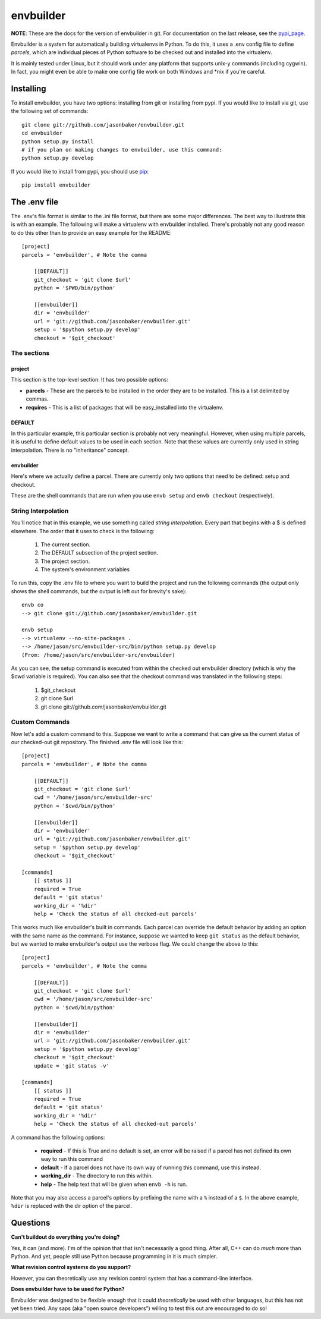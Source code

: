 envbuilder
===============

**NOTE**:  These are the docs for the version of envbuilder in git.  For
documentation on the last release, see the `pypi_page <http://pypi.python.org/pypi/envbuilder/>`_.

Envbuilder is a system for automatically building virtualenvs in Python.
To do this, it uses a .env config file to define *parcels*, which are
individual pieces of Python software to be checked out and installed into
the virtualenv.

It is mainly tested under Linux, but it should work under any platform that
supports unix-y commands (including cygwin).  In fact, you might even be
able to make one config file work on both Windows and \*nix if you're
careful.

Installing
-------------

To install envbuilder, you have two options:  installing from git or installing
from pypi.  If you would like to install via git, use the following set of
commands::

    git clone git://github.com/jasonbaker/envbuilder.git
    cd envbuilder
    python setup.py install 
    # if you plan on making changes to envbuilder, use this command:
    python setup.py develop

If you would like to install from pypi, you should use `pip <http://pypi.python.org/pypi/pip/0.6.1>`_::

    pip install envbuilder

The .env file
------------------

The .env's file format is similar to the .ini file format, but there are
some major differences.  The best way to illustrate this is with an example.
The following will make a virtualenv with envbuilder installed.  There's
probably not any good reason to do this other than to provide an easy
example for the README::

    [project]
    parcels = 'envbuilder', # Note the comma
    
    	[[DEFAULT]]
    	git_checkout = 'git clone $url'
    	python = '$PWD/bin/python'
    		
    	[[envbuilder]]
    	dir = 'envbuilder'
    	url = 'git://github.com/jasonbaker/envbuilder.git'
    	setup = '$python setup.py develop'
    	checkout = '$git_checkout'
    
The sections
~~~~~~~~~~~~~~~~~~

project
++++++++++++++++++++

This section is the top-level section.  It has two possible options:

* **parcels** - These are the parcels to be installed in the order they are
  to be installed.  This is a list delimited by commas.

* **requires** - This is a list of packages that will be easy_installed into
  the virtualenv.

DEFAULT
+++++++++++++++++++++

In this particular example, this particular section is probably
not very meaningful.  However, when using multiple parcels, it is useful to
define default values to be used in each section.  Note that these values
are currently only used in string interpolation.  There is no "inheritance"
concept.

envbuilder
+++++++++++++++++++++

Here's where we actually define a parcel.  There are 
currently only two options that need to be defined: setup and checkout.

These are the shell commands that are run when you use ``envb 
setup`` and ``envb checkout`` (respectively).

String Interpolation
~~~~~~~~~~~~~~~~~~~~~~~~~

You'll notice that in this example, we use something called
*string interpolation*.  Every part that begins with a $ is defined
elsewhere.  The order that it uses to check is the following:

   1. The current section.
   2. The DEFAULT subsection of the project section.
   3. The project section.
   4. The system's environment variables

To run this, copy the .env file to where you want to build the project and
run the following commands (the output only shows the shell commands, but the
output is left out for brevity's sake)::

    envb co
    --> git clone git://github.com/jasonbaker/envbuilder.git

    envb setup
    --> virtualenv --no-site-packages .
    --> /home/jason/src/envbuilder-src/bin/python setup.py develop
    (From: /home/jason/src/envbuilder-src/envbuilder)

As you can see, the setup command is executed from within the checked out
envbuilder directory (which is why the $cwd variable is required).  You can 
also see that the checkout command was translated in the following steps:

 1. $git_checkout
 2. git clone $url
 3. git clone git://github.com/jasonbaker/envbuilder.git

Custom Commands
~~~~~~~~~~~~~~~~~~~~~

Now let's add a custom command to this.  Suppose we want to write a command
that can give us the current status of our checked-out git repository.  The
finished .env file will look like this::

    [project]
    parcels = 'envbuilder', # Note the comma
    
    	[[DEFAULT]]
    	git_checkout = 'git clone $url'
    	cwd = '/home/jason/src/envbuilder-src'
    	python = '$cwd/bin/python'
    		
    	[[envbuilder]]
    	dir = 'envbuilder'
    	url = 'git://github.com/jasonbaker/envbuilder.git'
    	setup = '$python setup.py develop'
    	checkout = '$git_checkout'
        
    [commands]
    	[[ status ]]
    	required = True
    	default = 'git status'
    	working_dir = '%dir'
    	help = 'Check the status of all checked-out parcels'

This works much like envbuilder's built in commands.  Each parcel can
override the default behavior by adding an option with the same name
as the command.  For instance, suppose we wanted to keep ``git status``
as the default behavior, but we wanted to make envbuilder's output use
the verbose flag.  We could change the above to this::

    [project]
    parcels = 'envbuilder', # Note the comma
    
    	[[DEFAULT]]
    	git_checkout = 'git clone $url'
    	cwd = '/home/jason/src/envbuilder-src'
    	python = '$cwd/bin/python'
    		
    	[[envbuilder]]
    	dir = 'envbuilder'
    	url = 'git://github.com/jasonbaker/envbuilder.git'
    	setup = '$python setup.py develop'
    	checkout = '$git_checkout'
	update = 'git status -v'
        
    [commands]
    	[[ status ]]
    	required = True
    	default = 'git status'
    	working_dir = '%dir'
    	help = 'Check the status of all checked-out parcels'

A command has the following options:

 * **required** - If this is True and no default is set, an error will
   be raised if a parcel has not defined its own way to run this command
 * **default** - If a parcel does not have its own way of running this
   command, use this instead.
 * **working_dir** - The directory to run this within.
 * **help** - The help text that will be given when ``envb -h`` is
   run.

Note that you may also access a parcel's options by prefixing the name with
a ``%`` instead of a ``$``.  In the above example, ``%dir`` is replaced
with the dir option of the parcel.

Questions
------------------

**Can't buildout do everything you're doing?**

Yes, it can (and more).  I'm of the opinion that that isn't necessarily a
good thing.  After all, C++ can do *much* more than Python.  And yet,
people still use Python because programming in it is much simpler.

**What revision control systems do you support?**

However, you can theoretically use any revision control system
that has a command-line interface.

**Does envbuilder have to be used for Python?**

Envbuilder was designed to be flexible enough that it could *theoretically*
be used with other languages, but this has not yet been tried.  Any saps 
(aka "open source developers") willing to test this out are encouraged
to do so!
